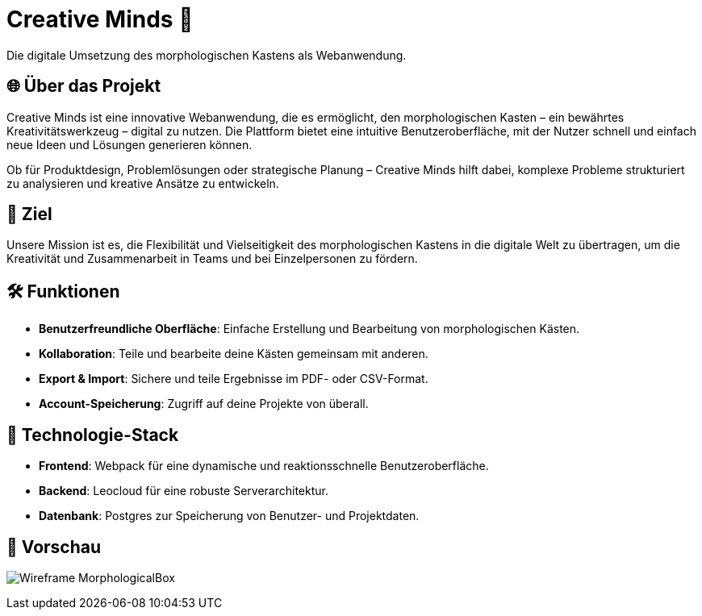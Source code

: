 = Creative Minds 🌟  
Die digitale Umsetzung des morphologischen Kastens als Webanwendung.  

== 🌐 Über das Projekt  
Creative Minds ist eine innovative Webanwendung, die es ermöglicht, den morphologischen Kasten – ein bewährtes Kreativitätswerkzeug – digital zu nutzen.  
Die Plattform bietet eine intuitive Benutzeroberfläche, mit der Nutzer schnell und einfach neue Ideen und Lösungen generieren können.  

Ob für Produktdesign, Problemlösungen oder strategische Planung – Creative Minds hilft dabei, komplexe Probleme strukturiert zu analysieren und kreative Ansätze zu entwickeln.  

== 🎯 Ziel  
Unsere Mission ist es, die Flexibilität und Vielseitigkeit des morphologischen Kastens in die digitale Welt zu übertragen, um die Kreativität und Zusammenarbeit in Teams und bei Einzelpersonen zu fördern.  

== 🛠️ Funktionen  
* **Benutzerfreundliche Oberfläche**: Einfache Erstellung und Bearbeitung von morphologischen Kästen.  
* **Kollaboration**: Teile und bearbeite deine Kästen gemeinsam mit anderen.
* **Export & Import**: Sichere und teile Ergebnisse im PDF- oder CSV-Format.  
* **Account-Speicherung**: Zugriff auf deine Projekte von überall.  

== 🚀 Technologie-Stack  
* **Frontend**: Webpack für eine dynamische und reaktionsschnelle Benutzeroberfläche.  
* **Backend**: Leocloud für eine robuste Serverarchitektur.  
* **Datenbank**: Postgres zur Speicherung von Benutzer- und Projektdaten.  

== 📸 Vorschau
image:.docs/wireframe/img/Wireframe_MorphologicalBox.png[]
